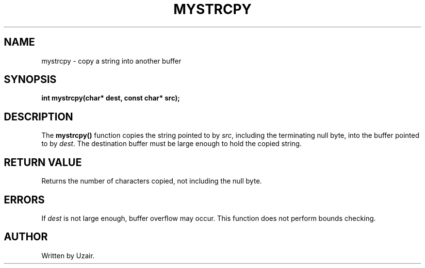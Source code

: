 .TH MYSTRCPY 3 "September 2025" "libmyutils" "Library Functions"
.SH NAME
mystrcpy \- copy a string into another buffer
.SH SYNOPSIS
.B int mystrcpy(char* dest, const char* src);
.SH DESCRIPTION
The
.B mystrcpy()
function copies the string pointed to by \fIsrc\fR, including the terminating null byte, into the buffer pointed to by \fIdest\fR.
The destination buffer must be large enough to hold the copied string.
.SH RETURN VALUE
Returns the number of characters copied, not including the null byte.
.SH ERRORS
If \fIdest\fR is not large enough, buffer overflow may occur. This function does not perform bounds checking.
.SH AUTHOR
Written by Uzair.
